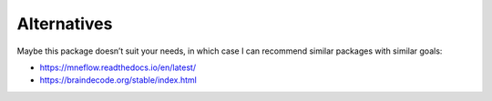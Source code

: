 Alternatives
============

Maybe this package doesn’t suit your needs, in which case I can recommend similar packages with similar goals:

* https://mneflow.readthedocs.io/en/latest/
* https://braindecode.org/stable/index.html